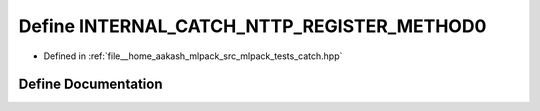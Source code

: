 .. _exhale_define_catch_8hpp_1a3ec09fcab86a0d09313b48d4e8275594:

Define INTERNAL_CATCH_NTTP_REGISTER_METHOD0
===========================================

- Defined in :ref:`file__home_aakash_mlpack_src_mlpack_tests_catch.hpp`


Define Documentation
--------------------


.. doxygendefine:: INTERNAL_CATCH_NTTP_REGISTER_METHOD0
